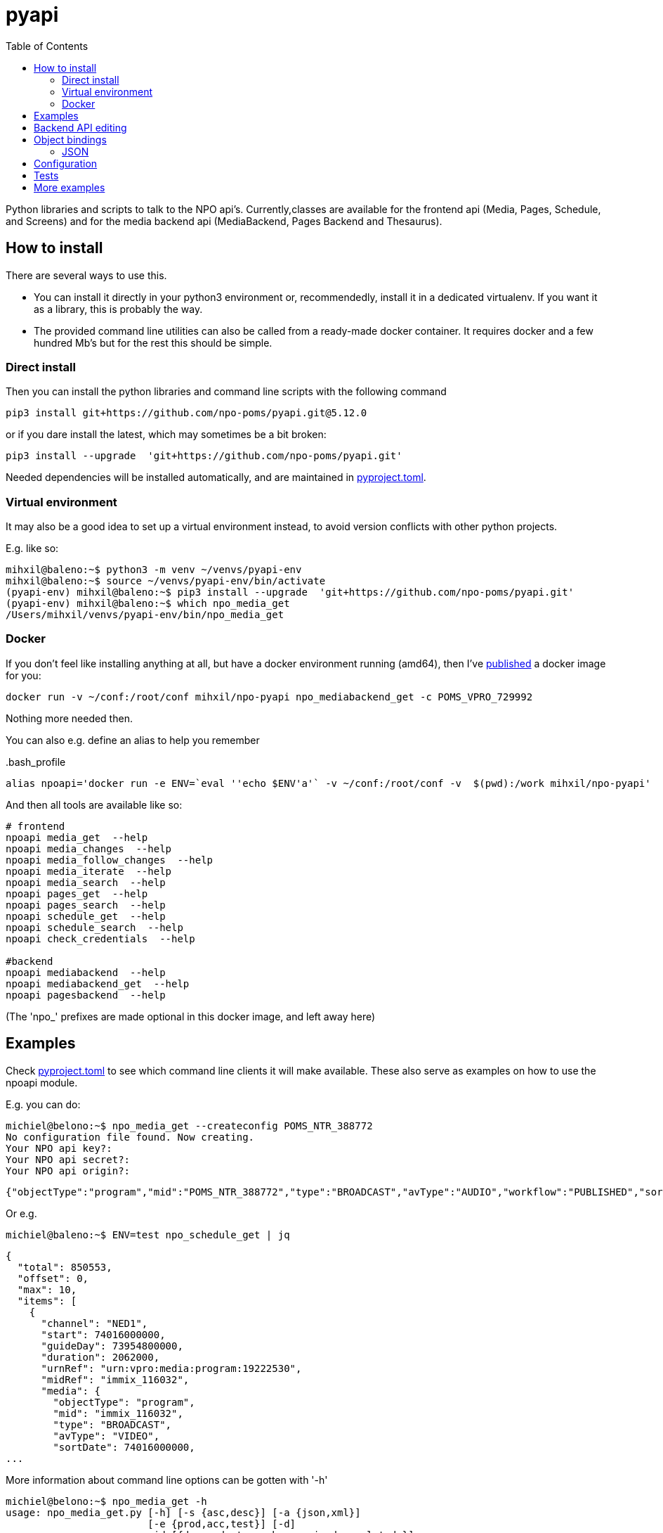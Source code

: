 = pyapi
:toc:

Python libraries and scripts to talk to the NPO api's. Currently,classes are available for the frontend api (Media, Pages, Schedule, and Screens) and for the media backend api (MediaBackend, Pages Backend and Thesaurus).

== How to install

There are several ways to use this.

- You can install it directly in your python3 environment or, recommendedly, install it in a dedicated virtualenv. If you want it as a library, this is probably the way.
- The provided command line utilities can also be called from a ready-made docker container. It requires docker and a few hundred Mb's but for the rest this should be simple.

=== Direct install

Then you can install the python libraries and command line scripts with the following command

----
pip3 install git+https://github.com/npo-poms/pyapi.git@5.12.0
----

or if you dare install the latest, which may sometimes be a bit broken:

----
pip3 install --upgrade  'git+https://github.com/npo-poms/pyapi.git'
----

Needed dependencies will be installed automatically, and are maintained in link:https://pip.pypa.io/en/stable/reference/build-system/pyproject-toml/[pyproject.toml].

=== Virtual environment

It may also be a good idea to set up a virtual environment instead, to avoid version conflicts with other python projects.

E.g. like so:

[source]
----
mihxil@baleno:~$ python3 -m venv ~/venvs/pyapi-env
mihxil@baleno:~$ source ~/venvs/pyapi-env/bin/activate
(pyapi-env) mihxil@baleno:~$ pip3 install --upgrade  'git+https://github.com/npo-poms/pyapi.git'
(pyapi-env) mihxil@baleno:~$ which npo_media_get
/Users/mihxil/venvs/pyapi-env/bin/npo_media_get

----

=== Docker

If you don't feel like installing anything at all, but have a docker environment running (amd64), then I've https://hub.docker.com/repository/docker/mihxil/npo-pyapi[published] a docker image for you:

[source, bash]
----
docker run -v ~/conf:/root/conf mihxil/npo-pyapi npo_mediabackend_get -c POMS_VPRO_729992
----
Nothing more needed then.

You can also e.g. define an alias to help you remember
[source, bash]
..bash_profile
-----
alias npoapi='docker run -e ENV=`eval ''echo $ENV'a'` -v ~/conf:/root/conf -v  $(pwd):/work mihxil/npo-pyapi'
-----

//[source, bash]
//-----
//function npoapi() { if [ -e /tmp/npoapi.cid ] ; then docker rm `cat /tmp/npoapi.cid` ; rm /tmp/npoapi.cid ; fi ; docker run --cidfile /tmp/npoapi.cid  --attach stdout   -v ~/conf:/root/conf -v  $(pwd):/work #mihxil/npo-pyapi $@ && docker logs `cat /tmp/npoapi.cid` 1> /dev/null; }
//-----
And then all tools are available like so:
[source, bash]
----
# frontend
npoapi media_get  --help
npoapi media_changes  --help
npoapi media_follow_changes  --help
npoapi media_iterate  --help
npoapi media_search  --help
npoapi pages_get  --help
npoapi pages_search  --help
npoapi schedule_get  --help
npoapi schedule_search  --help
npoapi check_credentials  --help

#backend
npoapi mediabackend  --help
npoapi mediabackend_get  --help
npoapi pagesbackend  --help
----
(The 'npo_' prefixes are made optional in this docker image, and left away here)

== Examples

Check https://github.com/npo-poms/pyapi/blob/main/pyproject.toml[pyproject.toml] to see which command line clients it will make available. These also serve as examples on how to use the npoapi module.

E.g. you can do:

[source,bash]
----
michiel@belono:~$ npo_media_get --createconfig POMS_NTR_388772
No configuration file found. Now creating.
Your NPO api key?:
Your NPO api secret?:
Your NPO api origin?:
----
[source,json]
----
{"objectType":"program","mid":"POMS_NTR_388772","type":"BROADCAST","avType":"AUDIO","workflow":"PUBLISHED","sortDate":1376395200000,"creationDate":1376435075424,"lastModified":1376435112166,"urn":"urn:vpro:media:program:28506247","embeddable":true,"episodeOf":[{"midRef":"AUTO_WINFRIEDDRAAITDOOR","urnRef":"urn:vpro:media:group:13405810","type":"SERIES","index":1,"highlighted":false,"added":1376435078278}],"crids":["crid://broadcast.radiobox2/203820"],"broadcasters":[{"id":"NTR","value":"NTR"}],"titles":[{"value":"Winfried Draait Door","owner":"RADIOBOX","type":"MAIN"}],"descriptions":[{"value":"Elke werkdag draait Winfried Baijens door op Radio 6 met de beste soul en jazz, nieuwe releases, Nederlands talent en de mooiste prijzen. Geen dag gaat voorbij zonder een thema dat veelal iets te maken heeft met de actualiteit. Voorwaarde is; het thema moet allitereren. Daar houdt Winfried namelijk van, allitereren.\nVerder hoor je berichten van nationale en internationale sterren, luisteraars, betrokkenen bij het thema en muziekvrienden die Winfrieds voicemail inspreken. DJ Git Hyper is een vaste gast en Winfried maakt ook een muzikale kettingbrief. Vele grote namen uit de Nederlandse muziekwereld werkten al mee aan deze multitracks.","owner":"RADIOBOX","type":"MAIN"}],"genres":[],"countries":[],"languages":[],"duration":7200000,"descendantOf":[{"midRef":"AUTO_WINFRIEDDRAAITDOOR","urnRef":"urn:vpro:media:group:13405810","type":"SERIES"},{"midRef":"POMS_S_VPRO_171668","urnRef":"urn:vpro:media:group:14683553","type":"ARCHIVE"},{"midRef":"POMS_S_VPRO_218686","urnRef":"urn:vpro:media:group:14921825","type":"ARCHIVE"},{"midRef":"POMS_S_VPRO_117474","urnRef":"urn:vpro:media:group:20347947","type":"PLAYLIST"}],"email":["winfrieddraaitdoor@radio6.nl"],"websites":[{"value":"http://www.radio6.nl/winfrieddraaitdoor"}],"predictions":[{"state":"REALIZED","platform":"INTERNETVOD"}],"locations":[{"programUrl":"http://download.omroep.nl/audiologging/r6/2013/08/13/1400_1600_winfried_draait_door.mp3","avAttributes":{"avFileFormat":"MP3"},"duration":7200000,"owner":"RADIOBOX","creationDate":1376435052113,"lastModified":1376435075571,"workflow":"PUBLISHED","urn":"urn:vpro:media:location:28506251"}],"scheduleEvents":[{"start":1376395200000,"duration":7200000,"poProgID":"POMS_NTR_388772","channel":"RAD6","urnRef":"urn:vpro:media:program:28506247","midRef":"POMS_NTR_388772"}],"images":[{"title":"winfried_baijens.jpg","description":"Winfried Draait Door","imageUri":"urn:vpro:image:121034","owner":"RADIOBOX","type":"PICTURE","highlighted":false,"creationDate":1376435059364,"lastModified":1376435075570,"workflow":"PUBLISHED","urn":"urn:vpro:media:image:28506249"}]}
----

Or e.g.

[source,bash]
----
michiel@baleno:~$ ENV=test npo_schedule_get | jq
----
[source, json]
----
{
  "total": 850553,
  "offset": 0,
  "max": 10,
  "items": [
    {
      "channel": "NED1",
      "start": 74016000000,
      "guideDay": 73954800000,
      "duration": 2062000,
      "urnRef": "urn:vpro:media:program:19222530",
      "midRef": "immix_116032",
      "media": {
        "objectType": "program",
        "mid": "immix_116032",
        "type": "BROADCAST",
        "avType": "VIDEO",
        "sortDate": 74016000000,
...
----

More information about command line options can be gotten with '-h'

[source,bash]
----
michiel@belono:~$ npo_media_get -h
usage: npo_media_get.py [-h] [-s {asc,desc}] [-a {json,xml}]
                        [-e {prod,acc,test}] [-d]
                        mid [{descendants,members,episodes,related,}]

Get an media object from the NPO Frontend API

positional arguments:
  mid                   The mid of the object to get
  {descendants,members,episodes,related,}
                        Sub call for the mediaobject. On default the
                        mediaobject itself is returned, but ou can also opt
                        for one of these choices

optional arguments:
  -h, --help            show this help message and exit
  -s {asc,desc}, --sort {asc,desc}
                        sort (only relevant when using sub)
  -a {json,xml}, --accept {json,xml}
  -e {prod,acc,test}, --env {prod,acc,test}
  -d, --debug

DEBUG=true and ENV=<test|acc|prod> environment variables are recognized.
Credentials are read from a config file. If such a file does not exist it will
offer to create one.

----

== Backend API editing

The 'npo_mediabackend_get' call supports a –process options, this works like so:

[source,bash]
----
michiel@belono:~$ npo_mediabackend_get -e prod  POMS_S_VPRO_3512033 --process "update.duration='PT5M'"
----
[source,xml]
----
<?xml version="1.0" ?>
<group avType="MIXED" embeddable="true" mid="POMS_S_VPRO_3512033" ordered="true" type="PLAYLIST" urn="urn:vpro:media:group:72865615" xmlns="urn:vpro:media:update:2009">
  <broadcaster>VPRO</broadcaster>
  <broadcaster>NTR</broadcaster>
  <portal>NETINNL</portal>
  <title type="MAIN">NetInNl</title>
  <duration>PT5M</duration>
  <locations/>
  <scheduleEvents/>
  <images/>
  <poSeriesID>POMS_S_VPRO_3512033</poSeriesID>
</group>
----

This way a poms object can be edited using python. The resulting XML can be posted back.

The incoming object is an unmarshalled python object. Originally, can currently still the defaul this is done by PyXB


== Object bindings
Because POMS provides XSD schemas for all objects it can return and receive, it is feasible to make object bindings automatically (in java that would e.g. be done by link:https://javaee.github.io/jaxb-v2/[jaxb])

Originally this was done with the classes (generated by http://pyxb.sourceforge.net/[pyxb]) in the `npoapi.xml` module. These classes depend on pyxb itself, which link:https://github.com/pabigot/pyxb/issues/100[reached end of life] in 2018, and it can be expected that in newer python versions this will no longer work.

Support for link:https://xsdata.readthedocs.io/en/latest/[xsdata] was added as an alternative. Binding can be found in the `npoapi.data module. These generated classes are plain link:https://docs.python.org/3/library/dataclasses.html[dataclasses], but with support to unmarshall from XML and marshall to XML.

Some relevant methods now have a 'bindings' parameter to switch between implementations.

The pyxb version is now deprecated and will be dropped as soon as an alternative is finished and tested well enough.

=== JSON

POMS API's normally support both XML and JSON. But in some cases (backend api's) only XML, and some other cases (changes feeds) only JSON  is supported.

A generic binding to and from JSON would probably require manual tweaking. The poms java domain objects are annotated with JAXB and link:https://github.com/FasterXML/jackson[jackson] annotations  to arrange json bindings. The information and customizations contained in the jackson annotations are not available in the XML schema's, or currently available in another way (besides the link:https://github.com/npo-poms/poms-shared/[java code] itself).

Json fortunately quite naturally binds to schemaless python structures.


== Configuration

Credentials and other setting for the different api's can be manually added and maintained in a file USER_HOME/conf/creds.properties
It looks for example like this

[source, properties]
----
# npo api
apikey=<your key>
secret=<your secret>
origin=http://www.vpro.nl

# backend api
user=vpro-mediatools:<your password>
user.prod=vpro-mediatools:<your password or prod>

email=michiel.meeuwissen@gmail.com
----

Command line clients offer the `--createconfig` option to create this file for you if it doesn't exist.

== Tests

Tests can be run like so:

[source,bash]
----
python3 -m unittest discover -s tests  -p '*_test.py'
----

or like so if nosetests is installed:

[source,bash]
----
nosetests
----

== More examples

The libraries and scripts in this repository are all completely generic. In https://github.com/npo-poms/scripts we collect more specific scripts, to perform certain tasks like 'link an image to all members of a group', or 'check the consistency of the pages api'.
